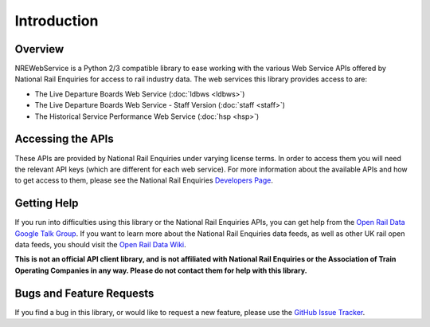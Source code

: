 Introduction
============

Overview
--------

NREWebService is a Python 2/3 compatible library to ease working with the various Web Service APIs
offered by National Rail Enquiries for access to rail industry data. The web services this library
provides access to are:

* The Live Departure Boards Web Service (:doc:`ldbws <ldbws>`)
* The Live Departure Boards Web Service - Staff Version (:doc:`staff <staff>`)
* The Historical Service Performance Web Service (:doc:`hsp <hsp>`)

Accessing the APIs
------------------

These APIs are provided by National Rail Enquiries under varying license terms. In order to access
them you will need the relevant API keys (which are different for each web service). For more
information about the available APIs and how to get access to them, please see the National Rail
Enquiries `Developers Page <http://www.nationalrail.co.uk/100296.aspx>`_.

Getting Help
------------

If you run into difficulties using this library or the National Rail Enquiries APIs, you can get
help from the `Open Rail Data Google Talk Group <https://groups.google.com/forum/#!forum/openraildata-talk>`_. If you want to learn more about the National
Rail Enquiries data feeds, as well as other UK rail open data feeds, you should visit the `Open Rail
Data Wiki <http://nrodwiki.rockshore.net>`_.

**This is not an official API client library, and is not affiliated with National Rail Enquiries or
the Association of Train Operating Companies in any way. Please do not contact them for help with
this library.**

Bugs and Feature Requests
-------------------------

If you find a bug in this library, or would like to request a new feature, please use the `GitHub
Issue Tracker <https://github.com/grundleborg/nrewebservices/issues>`_.


